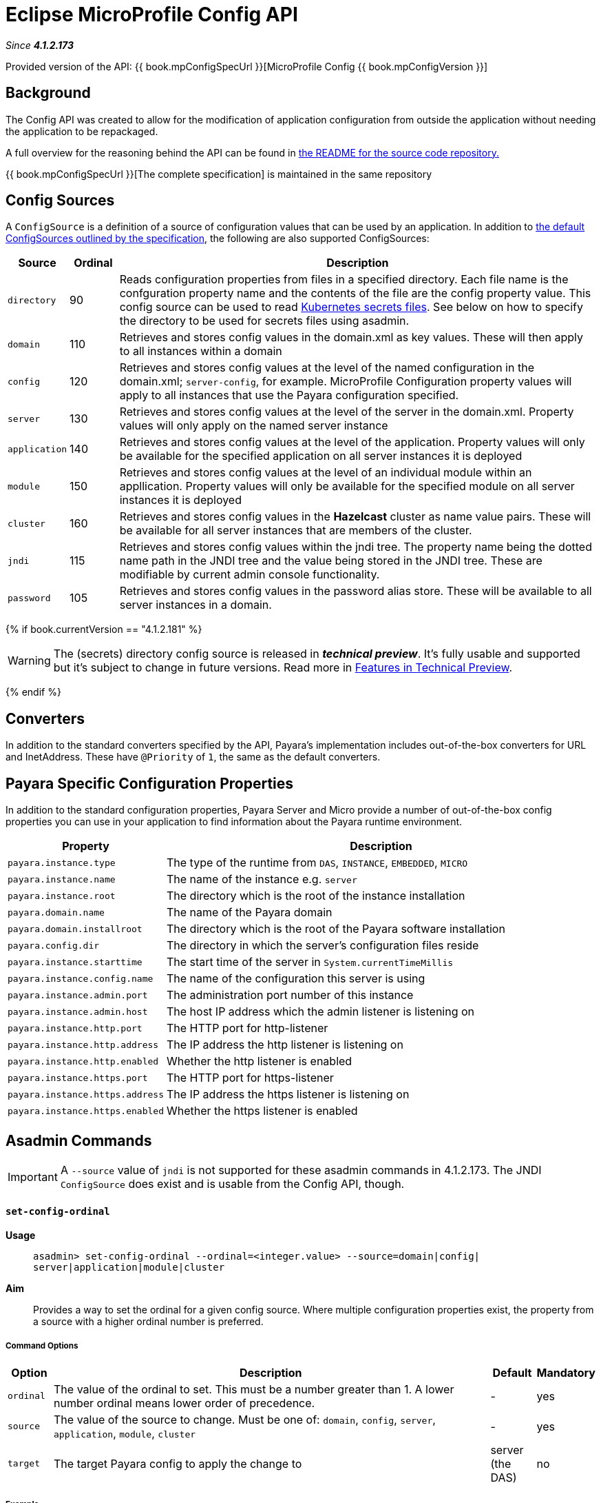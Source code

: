 = Eclipse MicroProfile Config API

_Since *4.1.2.173*&nbsp;_

Provided version of the API: {{ book.mpConfigSpecUrl }}[MicroProfile Config {{ book.mpConfigVersion }}]

== Background
The Config API was created to allow for the modification of application
configuration from outside the application without needing the application to be
repackaged.

A full overview for the reasoning behind the API can be found in
https://github.com/eclipse/microprofile-config/blob/master/README.adoc[the
README for the source code repository.]

{{ book.mpConfigSpecUrl }}[The complete specification] is maintained in the same repository


== Config Sources
A `ConfigSource` is a definition of a source of configuration values that can be
used by an application. In addition to
https://github.com/eclipse/microprofile-config/blob/master/spec/src/main/asciidoc/configsources.asciidoc[
the default ConfigSources outlined by the specification], the following are also
supported ConfigSources:


[cols="1,1,10", options="header"]
|===
|Source
|Ordinal
|Description

|`directory`
|90
|Reads configuration properties from files in a specified directory. Each file name 
is the confguration property name and the contents of the file are the config property
value. This config source can be used to read https://kubernetes.io/docs/concepts/configuration/secret/#using-secrets-as-files-from-a-pod[Kubernetes secrets files].
See below on how to specify the directory to be used for secrets files using asadmin.

|`domain`
|110
|Retrieves and stores config values in the domain.xml as key values. These will
then apply to all instances within a domain

|`config`
|120
|Retrieves and stores config values at the level of the named configuration in
the domain.xml; `server-config`, for example. MicroProfile Configuration property
values will apply to all instances that use the Payara configuration specified.

|`server`
|130
|Retrieves and stores config values at the level of the server in the domain.xml.
Property values will only apply on the named server instance

|`application`
|140
|Retrieves and stores config values at the level of the application. Property
values will only be available for the specified application on all server
instances it is deployed

|`module`
|150
|Retrieves and stores config values at the level of an individual module within
an appllication. Property values will only be available for the specified module
on all server instances it is deployed

|`cluster`
|160
|Retrieves and stores config values in the *Hazelcast* cluster as name value pairs.
These will be available for all server instances that are members of the cluster.

|`jndi`
|115
|Retrieves and stores config values within the jndi tree. The property name being
the dotted name path in the JNDI tree and the value being stored in the JNDI tree.
These are modifiable by current admin console functionality.

|`password`
|105
|Retrieves and stores config values in the password alias store. These will be 
available to all server instances in a domain.

|===

{% if book.currentVersion == "4.1.2.181" %}

WARNING: The (secrets) directory config source is released in *_technical preview_*. It's fully usable and supported but it's subject to change in future versions. Read more in link:/general-info/technical-preview.adoc[Features in Technical Preview].

{% endif %}

== Converters
In addition to the standard converters specified by the API, Payara's implementation
includes out-of-the-box converters for URL and InetAddress. These have `@Priority`
of `1`, the same as the default converters.

== Payara Specific Configuration Properties
In addition to the standard configuration properties, Payara Server and Micro provide a number of out-of-the-box config properties
you can use in your application to find information about the Payara runtime environment.

[cols="1,10", options="header"]
|===
|Property
|Description

|`payara.instance.type`
|The type of the runtime from `DAS`, `INSTANCE`, `EMBEDDED`, `MICRO`

|`payara.instance.name`
|The name of the instance e.g. `server`

|`payara.instance.root`
|The directory which is the root of the instance installation

|`payara.domain.name`
|The name of the Payara domain

|`payara.domain.installroot`
|The directory which is the root of the Payara software installation

|`payara.config.dir`
|The directory in which the server's configuration files reside

|`payara.instance.starttime`
|The start time of the server in `System.currentTimeMillis`

|`payara.instance.config.name`
|The name of the configuration this server is using

|`payara.instance.admin.port`
|The administration port number of this instance

|`payara.instance.admin.host`
|The host IP address which the admin listener is listening on

|`payara.instance.http.port`
|The HTTP port for http-listener

|`payara.instance.http.address`
|The IP address the http listener is listening on

|`payara.instance.http.enabled`
|Whether the http listener is enabled

|`payara.instance.https.port`
|The HTTP port for https-listener

|`payara.instance.https.address`
|The IP address the https listener is listening on

|`payara.instance.https.enabled`
|Whether the https listener is enabled

|===

== Asadmin Commands

IMPORTANT: A `--source` value of `jndi` is not supported for these asadmin commands in 
4.1.2.173. The JNDI `ConfigSource` does exist and is usable from the Config API, though.

==== `set-config-ordinal`

*Usage*::
`asadmin> set-config-ordinal --ordinal=<integer.value> --source=domain|config|
server|application|module|cluster`
*Aim*::
Provides a way to set the ordinal for a given config source. Where multiple 
configuration properties exist, the property from a source with a  higher
ordinal number is preferred.

===== Command Options

[cols="1,10,1,1", options="header"]
|===
|Option
|Description
|Default
|Mandatory

|`ordinal`
|The value of the ordinal to set. This must be a number greater than 1. A lower
number ordinal means lower order of precedence.
|-
|yes

|`source`
|The value of the source to change. Must be one of: `domain`, `config`, `server`,
`application`, `module`, `cluster`
|-
|yes

|`target`
|The target Payara config to apply the change to
|server (the DAS)
|no

|===


===== Example

[source,Shell]
----
asadmin> set-config-ordinal --ordinal=600 --source=application
----

==== `get-config-ordinal`

*Usage*::
`asadmin> get-config-ordinal --source=domain|config|server|application|module|cluster`
*Aim*::
Returns the ordinal value for the given ConfigSource type.

===== Command Options

[cols="1,10,1,1", options="header"]
|===
|Option
|Description
|Default
|Mandatory

|`source`
|The ConfigSource to get the ordinal for. Must be one of: `domain`, `config`,
`server`, `application`, `module`, `cluster`
|-
|yes

|===


===== Example

[source,Shell]
----
asadmin> get-config-ordinal --source=cluster
----


==== `set-config-property`

*Usage*::
`asadmin> set-config-property --propertyName=<property.name> --propertyValue=
<property.val> --source=domain|config|server|application|module|cluster
--sourceName=<source.name> --moduleName=<module.name> --target=<target[default:server]>`
*Aim*::
Sets the given property name and value in one of the built-in config sources. The
source is specified with `--source` and, where there is ambiguity, the `--sourceName`
and `--moduleName` options can be used. For example, where the source is `server`,
the `--sourceName` can be used to specify the name of the server where the config
property is to be stored.

===== Command Options

[cols="1,10,1,1", options="header"]
|===
|Option
|Description
|Default
|Mandatory

|`propertyName`
|The name of the configuration property to set
|-
|yes

|`propertyValue`
|The value of the configuration property to set
|-
|yes

|`source`
|The ConfigSource where the property is to be stored
|-
|yes

|`sourceName`
|The name of the ConfigSource when there may be ambiguity, for example a
ConfigSource of type `application` must specify the name of the application. This
property is required for sources of type: `config`, `server`, `application` or
`module`
|-
|no

|`moduleName`
|The name of the module when the ConfigSource is of type `module`. When this is
specified, the `sourceName` parameter must be provided and must have the name of
the application where the module is deployed.
|-
|no

|`target`
|The target configuration where the command should be run
|server (the DAS)
|no

|===


===== Example

[source,Shell]
----
asadmin> set-config-property
    --propertyName=JMSBrokerURL
    --propertyValue=my.jms.hostname
    --source=module
    --sourceName=myApplication
    --moduleName=myModule
    --target=myAppCluster
----


==== `delete-config-property`

*Usage*::
`asadmin> delete-config-property --propertyName=<property.name> --source=domain|
config|server|application|module|cluster --sourceName=<source.name>
--moduleName=<module.name> --target=<target[default:server]>`
*Aim*::
Deletes the given property name in one of the built-in config sources so that the property no longer exists. The
source is specified with `--source` and, where there is ambiguity, the `--sourceName`
and `--moduleName` options can be used. For example, where the source is `server`,
the `--sourceName` can be used to specify the name of the server where the config
property is to be stored. `moduleName` should only be used when the `--source=module`.


===== Command Options

[cols="1,10,1,1", options="header"]
|===
|Option
|Description
|Default
|Mandatory

|`propertyName`
|The name of the configuration property to delete
|-
|yes

|`source`
|The ConfigSource where the property is stored
|-
|yes

|`sourceName`
|The name of the ConfigSource when there may be ambiguity, for example a
ConfigSource of type `application` must specify the name of the application. This
property is required for sources of type: `config`, `server`, `application` or
`module`
|-
|no

|`moduleName`
|The name of the module when the ConfigSource is of type `module`. When this is
specified, the `sourceName` parameter must be provided and must have the name of
the application where the module is deployed.
|-
|no

|`target`
|The target configuration where the command should be run
|server (the DAS)
|no

|===


===== Example

[source,Shell]
----
asadmin> delete-config-property
    --propertyName=JMSBrokerURL
    --source=module
    --sourceName=myApplication
    --moduleName=myModule
    --target=myAppCluster
----



==== `get-config-property`

*Usage*::
`asadmin> get-config-property --propertyName=<property.name> --source=domain|
config|server|application|module|cluster --sourceName=<source.name>
--moduleName=<module.name> --target=<target[default:server]>`
*Aim*::
Gets the value for the given property name in one of the built-in config sources. The
source is specified with `--source` and, where there is ambiguity, the `--sourceName`
and `--moduleName` options can be used. For example, where the source is `server`,
the `--sourceName` can be used to specify the name of the server where the config
property is to be stored.


===== Command Options

[cols="1,10,1,1", options="header"]
|===
|Option
|Description
|Default
|Mandatory

|`propertyName`
|The name of the configuration property to get
|-
|yes

|`source`
|The ConfigSource where the property is stored
|-
|yes

|`sourceName`
|The name of the ConfigSource when there may be ambiguity, for example a
ConfigSource of type `application` must specify the name of the application. This
property is required for sources of type: `config`, `server`, `application` or
`module`
|-
|no

|`moduleName`
|The name of the module when the ConfigSource is of type `module`. When this is
specified, the `sourceName` parameter must be provided and must have the name of
the application where the module is deployed.
|-
|no

|`target`
|The target configuration where the command should be run
|server (the DAS)
|no

|===


===== Example

[source,Shell]
----
asadmin> get-config-property
    --propertyName=JMSBrokerURL
    --source=module
    --sourceName=myApplication
    --moduleName=myModule
    --target=myAppCluster
----

==== `set-config-secrets-dir`

{% set previewVersion = "4.1.2.181" %}
{% include "/fragments/tech-preview.adoc" %}

*Usage*::
`asadmin> set-config-secrets-dir --directory=<full.path.to.dir> --target=<target[default:server]>`
*Aim*::
Sets the directory to be used for the directory config source.


===== Command Options

[cols="1,10,1,1", options="header"]
|===
|Option
|Description
|Default
|Mandatory

|`directory`
|Full path to the directory containing configuration files
|-
|yes

|`target`
|The target configuration where the command should be run
|server (the DAS)
|no

|===


===== Example

[source,Shell]
----
asadmin> set-config-secrets-dir
    --directory=/home/payara/.secrets
    --target=myAppCluster
----

==== `get-config-secrets-dir`

{% set previewVersion = "4.1.2.181" %}
{% include "/fragments/tech-preview.adoc" %}

*Usage*::
`asadmin> get-config-secrets-dir --target=<target[default:server]>`
*Aim*::
Gets the value of the directory to be used for the directory config source.


===== Command Options

[cols="1,10,1,1", options="header"]
|===
|Option
|Description
|Default
|Mandatory

|`target`
|The target configuration where the command should be run
|server (the DAS)
|no

|===


===== Example

[source,Shell]
----
asadmin> get-config-secrets-dir
    --target=myAppCluster
----

